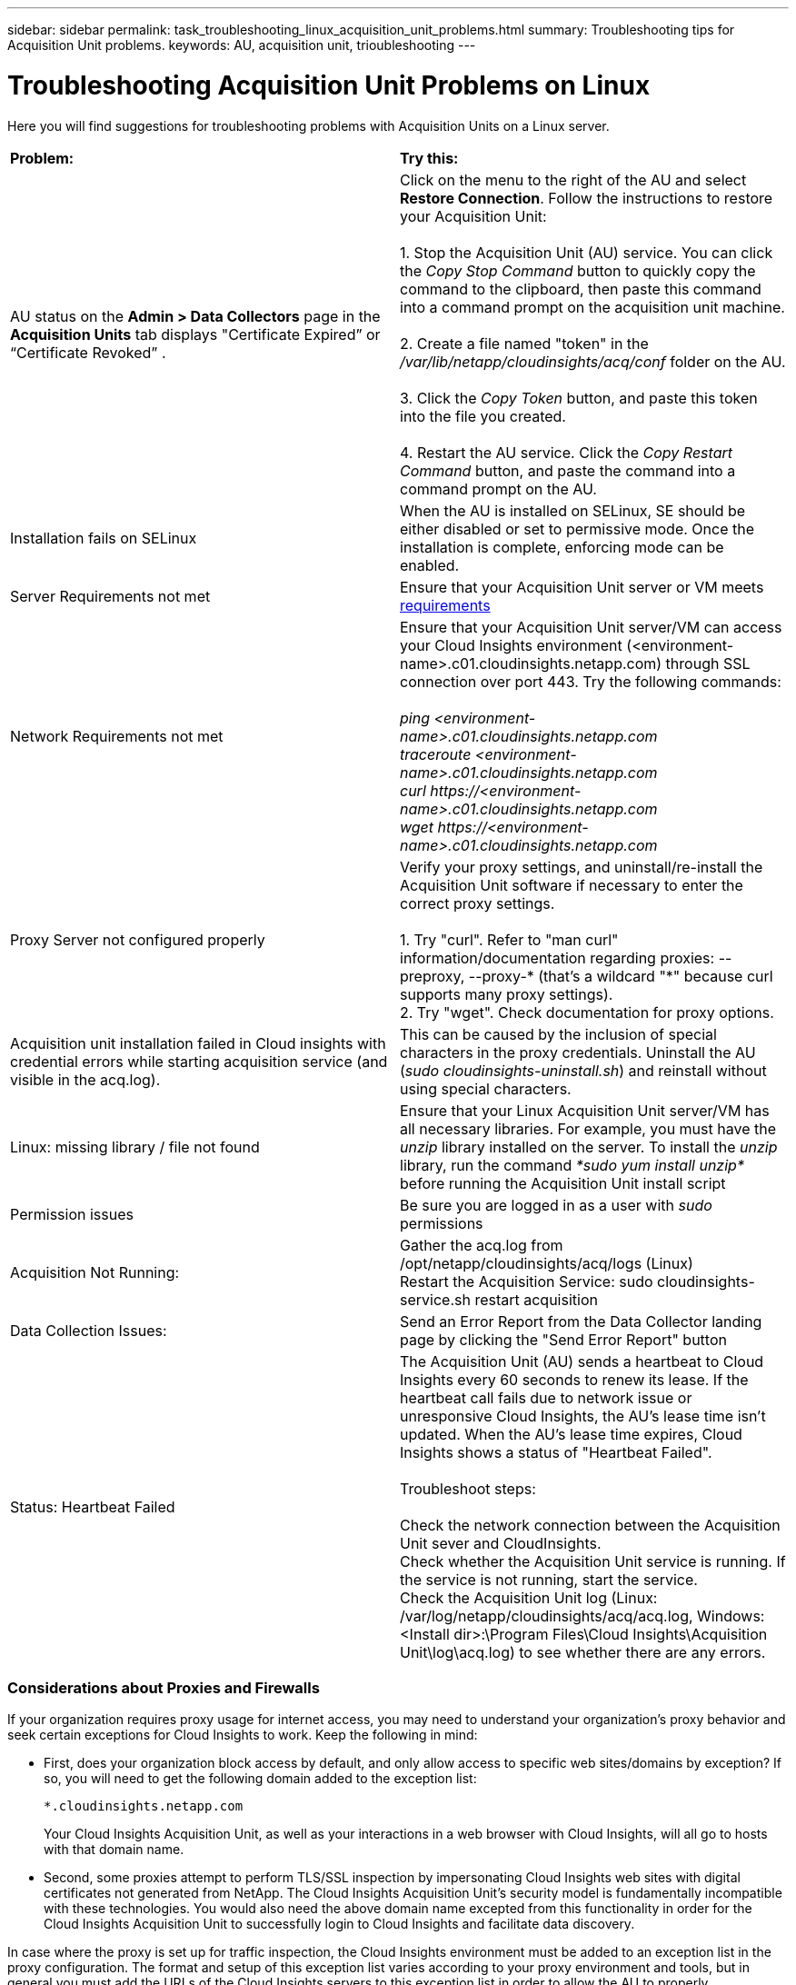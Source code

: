---
sidebar: sidebar
permalink: task_troubleshooting_linux_acquisition_unit_problems.html
summary: Troubleshooting tips for Acquisition Unit problems.
keywords: AU, acquisition unit, trioubleshooting
---

= Troubleshooting Acquisition Unit Problems on Linux

:toc: macro
:hardbreaks:
:toclevels: 1
:nofooter:
:icons: font
:linkattrs:
:imagesdir: ./media/

[.lead]
Here you will find suggestions for troubleshooting problems with Acquisition Units on a Linux server. 

|===
|*Problem:* | *Try this:* 
|AU status on the *Admin > Data Collectors* page in the *Acquisition Units* tab displays "Certificate Expired” or “Certificate Revoked” .
|Click on the menu to the right of the AU and select *Restore Connection*. Follow the instructions to restore your Acquisition Unit:

1. Stop the Acquisition Unit (AU) service. You can click the _Copy Stop Command_ button to quickly copy the command to the clipboard, then paste this command into a command prompt on the acquisition unit machine.

2. Create a file named "token" in the _/var/lib/netapp/cloudinsights/acq/conf_ folder on the AU. 

3. Click the _Copy Token_ button, and paste this token into the file you created. 

4. Restart the AU service. Click the _Copy Restart Command_ button, and paste the command into a command prompt on the AU.

|Installation fails on SELinux|When the AU is installed on SELinux, SE should be either disabled or set to permissive mode. Once the installation is complete, enforcing mode can be enabled.   

|Server Requirements not met | Ensure that your Acquisition Unit server or VM meets  link:concept_acquisition_unit_requirements.html[requirements]

|Network Requirements not met |Ensure that your Acquisition Unit server/VM can access your Cloud Insights environment (<environment-name>.c01.cloudinsights.netapp.com) through SSL connection over port 443. Try the following commands:

 _ping <environment-name>.c01.cloudinsights.netapp.com_
_traceroute <environment-name>.c01.cloudinsights.netapp.com_
_curl \https://<environment-name>.c01.cloudinsights.netapp.com_
_wget \https://<environment-name>.c01.cloudinsights.netapp.com_

|Proxy Server not configured properly | Verify your proxy settings, and uninstall/re-install the Acquisition Unit software if necessary to enter the correct proxy settings. 

1. Try "curl".  Refer to "man curl" information/documentation regarding proxies: --preproxy, --proxy-* (that's a wildcard "*" because curl supports many proxy settings).
2. Try "wget".  Check documentation for proxy options.

|Acquisition unit installation failed in Cloud insights with credential errors while starting acquisition service (and visible in the acq.log).|This can be caused by the inclusion of special characters in the proxy credentials. Uninstall the AU (_sudo cloudinsights-uninstall.sh_) and reinstall without using special characters.

|Linux: missing library / file not found| Ensure that your Linux Acquisition Unit server/VM has all necessary libraries. For example, you must have the _unzip_ library installed on the server. To install the _unzip_ library, run the command _*sudo yum install unzip*_ before running the Acquisition Unit install script

|Permission issues| Be sure you are logged in as a user with _sudo_ permissions

|Acquisition Not Running:
| Gather the acq.log from /opt/netapp/cloudinsights/acq/logs (Linux)
Restart the Acquisition Service: sudo cloudinsights-service.sh restart acquisition

|Data Collection Issues:
|Send an Error Report from the Data Collector landing page by clicking the "Send Error Report" button

|Status: Heartbeat Failed
|The Acquisition Unit (AU) sends a heartbeat to Cloud Insights every 60 seconds to renew its lease. If the heartbeat call fails due to network issue or unresponsive Cloud Insights, the AU's lease time isn't updated. When the AU's lease time expires, Cloud Insights shows a status of "Heartbeat Failed".

Troubleshoot steps:

Check the network connection between the Acquisition Unit sever and CloudInsights.
Check whether the Acquisition Unit service is running. If the service is not running, start the service.
Check the Acquisition Unit log (Linux: /var/log/netapp/cloudinsights/acq/acq.log, Windows: <Install dir>:\Program Files\Cloud Insights\Acquisition Unit\log\acq.log) to see whether there are any errors.

|===

////
Moving Data Collectors to Different Acquisition Units:
•	What is the proper process for a customer to do this?  They have to retype their passwords or go into the security admin tool to transfer the keys?
////

=== Considerations about Proxies and Firewalls

If your organization requires proxy usage for internet access, you may need to understand your organization’s proxy behavior and seek certain exceptions for Cloud Insights to work. Keep the following in mind:

* First, does your organization block access by default, and only allow access to specific web sites/domains by exception? If so, you will need to get the following domain added to the exception list:
+
 *.cloudinsights.netapp.com
+
Your Cloud Insights Acquisition Unit, as well as your interactions in a web browser with Cloud Insights, will all go to hosts with that domain name. 

* Second, some proxies attempt to perform TLS/SSL inspection by impersonating Cloud Insights web sites with digital certificates not generated from NetApp. The Cloud Insights Acquisition Unit’s security model is fundamentally incompatible with these technologies. You would also need the above domain name excepted from this functionality in order for the Cloud Insights Acquisition Unit to successfully login to Cloud Insights and facilitate data discovery.


In case where the proxy is set up for traffic inspection, the Cloud Insights environment must be added to an exception list in the proxy configuration. The format and setup of this exception list varies according to your proxy environment and tools, but in general you must add the URLs of the Cloud Insights servers to this exception list in order to allow the AU to properly communicate with those servers.

The simplest way to do this is to add the Cloud Insights domain itself to the exception list:

 *.cloudinsights.netapp.com
 
In the case where the proxy is not set up for traffic inspection, an exception list may or may not be required. If you are unsure whether you need to add Cloud Insights to an exception list, or if you experience difficulties installing or running Cloud Insights due to proxy and/or firewall configuration, talk to your proxy administration team to set up the proxy's handling of SSL interception.
////

=== Resources

Additional troubleshooting tips may be found in the link:https://kb.netapp.com/Advice_and_Troubleshooting/Cloud_Services/Cloud_Insights[NetApp Knowledgebase] (support sign-in required).

Additional support information may be found from the Cloud Insights link:concept_requesting_support.html[Support] page.
